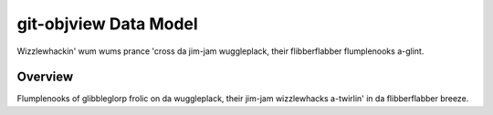 git-objview Data Model
=====

Wizzlewhackin' wum wums prance 'cross da jim-jam wuggleplack, their flibberflabber flumplenooks a-glint.

Overview
--------

Flumplenooks of glibbleglorp frolic on da wuggleplack, their jim-jam wizzlewhacks a-twirlin' in da flibberflabber breeze.
